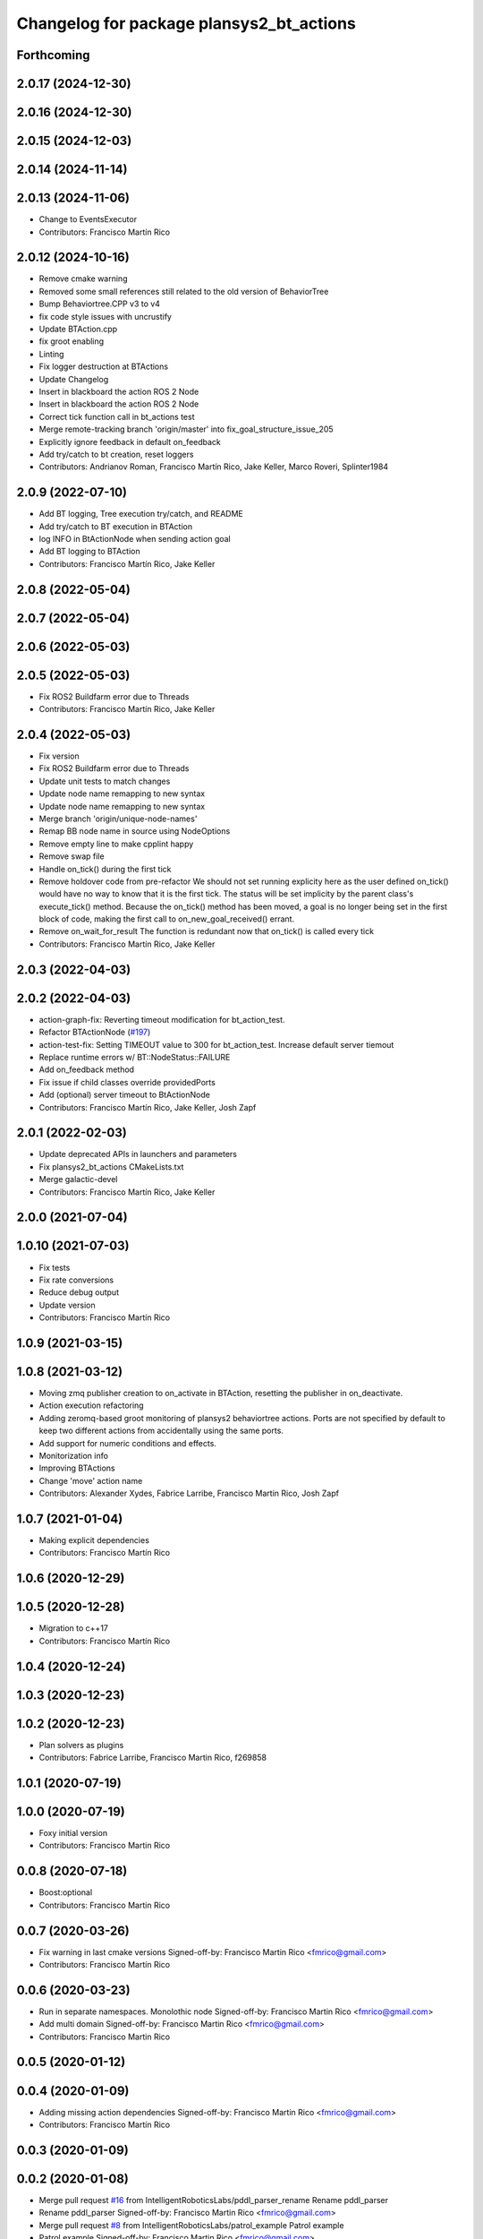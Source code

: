 ^^^^^^^^^^^^^^^^^^^^^^^^^^^^^^^^^^^^^^^^^^^^^
Changelog for package plansys2_bt_actions
^^^^^^^^^^^^^^^^^^^^^^^^^^^^^^^^^^^^^^^^^^^^^

Forthcoming
-----------

2.0.17 (2024-12-30)
-------------------

2.0.16 (2024-12-30)
-------------------

2.0.15 (2024-12-03)
-------------------

2.0.14 (2024-11-14)
-------------------

2.0.13 (2024-11-06)
-------------------
* Change to EventsExecutor
* Contributors: Francisco Martín Rico

2.0.12 (2024-10-16)
-------------------
* Remove cmake warning
* Removed some small references still related to the old version of BehaviorTree
* Bump Behaviortree.CPP v3 to v4
* fix code style issues with uncrustify
* Update BTAction.cpp
* fix groot enabling
* Linting
* Fix logger destruction at BTActions
* Update Changelog
* Insert in blackboard the action ROS 2 Node
* Insert in blackboard the action ROS 2 Node
* Correct tick function call in bt_actions test
* Merge remote-tracking branch 'origin/master' into fix_goal_structure_issue_205
* Explicitly ignore feedback in default on_feedback
* Add try/catch to bt creation, reset loggers
* Contributors: Andrianov Roman, Francisco Martín Rico, Jake Keller, Marco Roveri, Splinter1984

2.0.9 (2022-07-10)
------------------
* Add BT logging, Tree execution try/catch, and README
* Add try/catch to BT execution in BTAction
* log INFO in BtActionNode when sending action goal
* Add BT logging to BTAction
* Contributors: Francisco Martín Rico, Jake Keller

2.0.8 (2022-05-04)
------------------

2.0.7 (2022-05-04)
------------------

2.0.6 (2022-05-03)
------------------

2.0.5 (2022-05-03)
------------------
* Fix ROS2 Buildfarm error due to Threads
* Contributors: Francisco Martín Rico, Jake Keller

2.0.4 (2022-05-03)
------------------
* Fix version
* Fix ROS2 Buildfarm error due to Threads
* Update unit tests to match changes
* Update node name remapping to new syntax
* Update node name remapping to new syntax
* Merge branch 'origin/unique-node-names'
* Remap BB node name in source using NodeOptions
* Remove empty line to make cpplint happy
* Remove swap file
* Handle on_tick() during the first tick
* Remove holdover code from pre-refactor
  We should not set running explicity here as the user defined on_tick()
  would have no way to know that it is the first tick.
  The status will be set implicity by the parent class's execute_tick()
  method.
  Because the on_tick() method has been moved, a goal is no longer being
  set in the first block of code, making the first call to
  on_new_goal_received() errant.
* Remove on_wait_for_result
  The function is redundant now that on_tick() is called every tick
* Contributors: Francisco Martín Rico, Jake Keller

2.0.3 (2022-04-03)
------------------

2.0.2 (2022-04-03)
------------------
* action-graph-fix: Reverting timeout modification for bt_action_test.
* Refactor BTActionNode (`#197 <https://github.com/IntelligentRoboticsLabs/ros2_planning_system/issues/197>`_)
* action-test-fix: Setting TIMEOUT value to 300 for bt_action_test.
  Increase default server tiemout
* Replace runtime errors w/ BT::NodeStatus::FAILURE
* Add on_feedback method
* Fix issue if child classes override providedPorts
* Add (optional) server timeout to BtActionNode
* Contributors: Francisco Martín Rico, Jake Keller, Josh Zapf

2.0.1 (2022-02-03)
------------------
* Update deprecated APIs in launchers and parameters
* Fix plansys2_bt_actions CMakeLists.txt
* Merge galactic-devel
* Contributors: Francisco Martín Rico, Jake Keller

2.0.0 (2021-07-04)
------------------

1.0.10 (2021-07-03)
-------------------
* Fix tests
* Fix rate conversions
* Reduce debug output
* Update version
* Contributors: Francisco Martín Rico

1.0.9 (2021-03-15)
------------------

1.0.8 (2021-03-12)
------------------
* Moving zmq publisher creation to on_activate in BTAction, resetting the publisher in on_deactivate.
* Action execution refactoring
* Adding zeromq-based groot monitoring of plansys2 behaviortree actions. Ports are not specified by default to keep two different actions from accidentally using the same ports.
* Add support for numeric conditions and effects.
* Monitorization info
* Improving BTActions
* Change 'move' action name
* Contributors: Alexander Xydes, Fabrice Larribe, Francisco Martin Rico, Josh Zapf

1.0.7 (2021-01-04)
------------------
* Making explicit dependencies
* Contributors: Francisco Martín Rico
1.0.6 (2020-12-29)
------------------

1.0.5 (2020-12-28)
------------------
* Migration to c++17
* Contributors: Francisco Martín Rico

1.0.4 (2020-12-24)
------------------

1.0.3 (2020-12-23)
------------------

1.0.2 (2020-12-23)
------------------
* Plan solvers as plugins
* Contributors: Fabrice Larribe, Francisco Martin Rico, f269858

1.0.1 (2020-07-19)
------------------

1.0.0 (2020-07-19)
------------------
* Foxy initial version
* Contributors: Francisco Martin Rico


0.0.8 (2020-07-18)
------------------
* Boost:optional
* Contributors: Francisco Martin Rico

0.0.7 (2020-03-26)
------------------
* Fix warning in last cmake versions
  Signed-off-by: Francisco Martin Rico <fmrico@gmail.com>
* Contributors: Francisco Martín Rico
0.0.6 (2020-03-23)
------------------
* Run in separate namespaces. Monolothic node
  Signed-off-by: Francisco Martin Rico <fmrico@gmail.com>
* Add multi domain
  Signed-off-by: Francisco Martin Rico <fmrico@gmail.com>
* Contributors: Francisco Martin Rico

0.0.5 (2020-01-12)
------------------

0.0.4 (2020-01-09)
------------------
* Adding missing action dependencies
  Signed-off-by: Francisco Martin Rico <fmrico@gmail.com>
* Contributors: Francisco Martín Rico
0.0.3 (2020-01-09)
------------------

0.0.2 (2020-01-08)
------------------
* Merge pull request `#16 <https://github.com/IntelligentRoboticsLabs/ros2_planning_system/issues/16>`_ from IntelligentRoboticsLabs/pddl_parser_rename
  Rename pddl_parser
* Rename pddl_parser
  Signed-off-by: Francisco Martin Rico <fmrico@gmail.com>
* Merge pull request `#8 <https://github.com/IntelligentRoboticsLabs/ros2_planning_system/issues/8>`_ from IntelligentRoboticsLabs/patrol_example
  Patrol example
* Patrol example
  Signed-off-by: Francisco Martin Rico <fmrico@gmail.com>
* Packages.xml description
  Signed-off-by: Francisco Martin Rico <fmrico@gmail.com>
* Adding documentation
  Signed-off-by: Francisco Martin Rico <fmartin@gsyc.urjc.es>
* Setting CI
  Signed-off-by: Francisco Martin Rico <fmrico@gmail.com>
* Setting CI
  Signed-off-by: Francisco Martin Rico <fmrico@gmail.com>
* Setting CI
  Signed-off-by: Francisco Martin Rico <fmrico@gmail.com>
* Setting CI
  Signed-off-by: Francisco Martin Rico <fmrico@gmail.com>
* Execute actions independiently. Example
  Signed-off-by: Francisco Martin Rico <fmrico@gmail.com>
* Change to lowercasegit
  Signed-off-by: Francisco Martin Rico <fmrico@gmail.com>
* First version of planner complete
  Signed-off-by: Francisco Martin Rico <fmrico@gmail.com>
* Update notification in problem
  Signed-off-by: Francisco Martin Rico <fmrico@gmail.com>
* Problem expert complete with terminal support
  Signed-off-by: Francisco Martin Rico <fmrico@gmail.com>
* Problem expert client and node
  Signed-off-by: Francisco Martin Rico <fmrico@gmail.com>
* Goals in problem generation
  Signed-off-by: Francisco Martin Rico <fmrico@gmail.com>
* ProblemExpert local complete
  Signed-off-by: Francisco Martin Rico <fmrico@gmail.com>
* Using shred_ptr. First commit Problem
  Signed-off-by: Francisco Martin Rico <fmrico@gmail.com>
* Predicate Tree and types changed
  Signed-off-by: Francisco Martin Rico <fmrico@gmail.com>
* Contributors: Francisco Martin Rico
